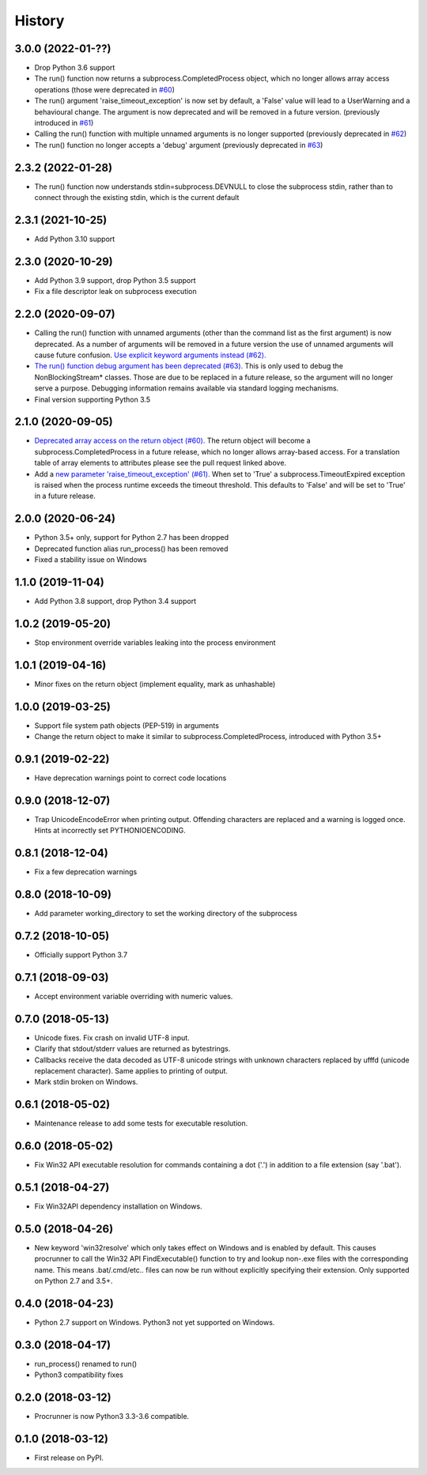 History
==================

3.0.0 (2022-01-??)
------------------
* Drop Python 3.6 support
* The run() function now returns a subprocess.CompletedProcess object,
  which no longer allows array access operations
  (those were deprecated in `#60 <https://github.com/DiamondLightSource/python-procrunner/pull/60>`_)
* The run() argument 'raise_timeout_exception' is now set by default,
  a 'False' value will lead to a UserWarning and a behavioural change.
  The argument is now deprecated and will be removed in a future version.
  (previously introduced in `#61 <https://github.com/DiamondLightSource/python-procrunner/pull/61>`_)
* Calling the run() function with multiple unnamed arguments is no longer supported
  (previously deprecated in `#62 <https://github.com/DiamondLightSource/python-procrunner/pull/62>`_)
* The run() function no longer accepts a 'debug' argument
  (previously deprecated in `#63 <https://github.com/DiamondLightSource/python-procrunner/pull/63>`_)

2.3.2 (2022-01-28)
------------------
* The run() function now understands stdin=subprocess.DEVNULL to close the subprocess stdin,
  rather than to connect through the existing stdin, which is the current default

2.3.1 (2021-10-25)
------------------
* Add Python 3.10 support

2.3.0 (2020-10-29)
------------------
* Add Python 3.9 support, drop Python 3.5 support
* Fix a file descriptor leak on subprocess execution

2.2.0 (2020-09-07)
------------------
* Calling the run() function with unnamed arguments (other than the command
  list as the first argument) is now deprecated. As a number of arguments
  will be removed in a future version the use of unnamed arguments will
  cause future confusion. `Use explicit keyword arguments instead (#62). <https://github.com/DiamondLightSource/python-procrunner/pull/62>`_
* `The run() function debug argument has been deprecated (#63). <https://github.com/DiamondLightSource/python-procrunner/pull/63>`_
  This is only used to debug the NonBlockingStream* classes. Those are due
  to be replaced in a future release, so the argument will no longer serve
  a purpose. Debugging information remains available via standard logging
  mechanisms.
* Final version supporting Python 3.5

2.1.0 (2020-09-05)
------------------
* `Deprecated array access on the return object (#60). <https://github.com/DiamondLightSource/python-procrunner/pull/60>`_
  The return object will become a subprocess.CompletedProcess in a future
  release, which no longer allows array-based access. For a translation table
  of array elements to attributes please see the pull request linked above.
* Add a `new parameter 'raise_timeout_exception' (#61). <https://github.com/DiamondLightSource/python-procrunner/pull/61>`_
  When set to 'True' a subprocess.TimeoutExpired exception is raised when the
  process runtime exceeds the timeout threshold. This defaults to 'False' and
  will be set to 'True' in a future release.

2.0.0 (2020-06-24)
------------------
* Python 3.5+ only, support for Python 2.7 has been dropped
* Deprecated function alias run_process() has been removed
* Fixed a stability issue on Windows

1.1.0 (2019-11-04)
------------------
* Add Python 3.8 support, drop Python 3.4 support

1.0.2 (2019-05-20)
------------------
* Stop environment override variables leaking into the process environment

1.0.1 (2019-04-16)
------------------
* Minor fixes on the return object (implement equality,
  mark as unhashable)

1.0.0 (2019-03-25)
------------------
* Support file system path objects (PEP-519) in arguments
* Change the return object to make it similar to
  subprocess.CompletedProcess, introduced with Python 3.5+

0.9.1 (2019-02-22)
------------------
* Have deprecation warnings point to correct code locations

0.9.0 (2018-12-07)
------------------
* Trap UnicodeEncodeError when printing output. Offending characters
  are replaced and a warning is logged once. Hints at incorrectly set
  PYTHONIOENCODING.

0.8.1 (2018-12-04)
------------------
* Fix a few deprecation warnings

0.8.0 (2018-10-09)
------------------
* Add parameter working_directory to set the working directory
  of the subprocess

0.7.2 (2018-10-05)
------------------
* Officially support Python 3.7

0.7.1 (2018-09-03)
------------------
* Accept environment variable overriding with numeric values.

0.7.0 (2018-05-13)
------------------
* Unicode fixes. Fix crash on invalid UTF-8 input.
* Clarify that stdout/stderr values are returned as bytestrings.
* Callbacks receive the data decoded as UTF-8 unicode strings
  with unknown characters replaced by \ufffd (unicode replacement
  character). Same applies to printing of output.
* Mark stdin broken on Windows.

0.6.1 (2018-05-02)
------------------
* Maintenance release to add some tests for executable resolution.

0.6.0 (2018-05-02)
------------------
* Fix Win32 API executable resolution for commands containing a dot ('.') in
  addition to a file extension (say '.bat').

0.5.1 (2018-04-27)
------------------
* Fix Win32API dependency installation on Windows.

0.5.0 (2018-04-26)
------------------
* New keyword 'win32resolve' which only takes effect on Windows and is enabled
  by default. This causes procrunner to call the Win32 API FindExecutable()
  function to try and lookup non-.exe files with the corresponding name. This
  means .bat/.cmd/etc.. files can now be run without explicitly specifying
  their extension. Only supported on Python 2.7 and 3.5+.

0.4.0 (2018-04-23)
------------------
* Python 2.7 support on Windows. Python3 not yet supported on Windows.

0.3.0 (2018-04-17)
------------------
* run_process() renamed to run()
* Python3 compatibility fixes

0.2.0 (2018-03-12)
------------------
* Procrunner is now Python3 3.3-3.6 compatible.

0.1.0 (2018-03-12)
------------------
* First release on PyPI.
